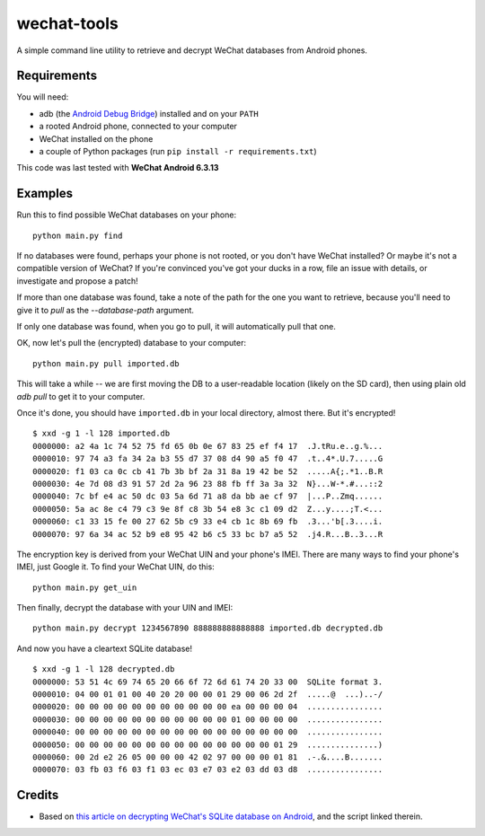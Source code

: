 ============
wechat-tools
============

A simple command line utility to retrieve and decrypt WeChat databases from Android phones.

Requirements
============
You will need:

* adb (the `Android Debug Bridge <http://developer.android.com/tools/help/adb.html>`__) installed and on your ``PATH``
* a rooted Android phone, connected to your computer
* WeChat installed on the phone
* a couple of Python packages (run ``pip install -r requirements.txt``)

This code was last tested with **WeChat Android 6.3.13**

Examples
========
Run this to find possible WeChat databases on your phone::

    python main.py find

If no databases were found, perhaps your phone is not rooted, or you don't have WeChat installed? Or maybe it's not a compatible version of WeChat? If you're convinced you've got your ducks in a row, file an issue with details, or investigate and propose a patch!

If more than one database was found, take a note of the path for the one you want to retrieve, because you'll need to give it to `pull` as the `--database-path` argument.

If only one database was found, when you go to pull, it will automatically pull that one.

OK, now let's pull the (encrypted) database to your computer::

    python main.py pull imported.db

This will take a while -- we are first moving the DB to a user-readable location (likely on the SD card), then using plain old `adb pull` to get it to your computer.

Once it's done, you should have ``imported.db`` in your local directory, almost there. But it's encrypted!

::

    $ xxd -g 1 -l 128 imported.db
    0000000: a2 4a 1c 74 52 75 fd 65 0b 0e 67 83 25 ef f4 17  .J.tRu.e..g.%...
    0000010: 97 74 a3 fa 34 2a b3 55 d7 37 08 d4 90 a5 f0 47  .t..4*.U.7.....G
    0000020: f1 03 ca 0c cb 41 7b 3b bf 2a 31 8a 19 42 be 52  .....A{;.*1..B.R
    0000030: 4e 7d 08 d3 91 57 2d 2a 96 23 88 fb ff 3a 3a 32  N}...W-*.#...::2
    0000040: 7c bf e4 ac 50 dc 03 5a 6d 71 a8 da bb ae cf 97  |...P..Zmq......
    0000050: 5a ac 8e c4 79 c3 9e 8f c8 3b 54 e8 3c c1 09 d2  Z...y....;T.<...
    0000060: c1 33 15 fe 00 27 62 5b c9 33 e4 cb 1c 8b 69 fb  .3...'b[.3....i.
    0000070: 97 6a 34 ac 52 b9 e8 95 42 b6 c5 33 bc b7 a5 52  .j4.R...B..3...R

The encryption key is derived from your WeChat UIN and your phone's IMEI. There are many ways to find your phone's IMEI, just Google it. To find your WeChat UIN, do this::

    python main.py get_uin

Then finally, decrypt the database with your UIN and IMEI::

    python main.py decrypt 1234567890 888888888888888 imported.db decrypted.db

And now you have a cleartext SQLite database!

::

    $ xxd -g 1 -l 128 decrypted.db
    0000000: 53 51 4c 69 74 65 20 66 6f 72 6d 61 74 20 33 00  SQLite format 3.
    0000010: 04 00 01 01 00 40 20 20 00 00 01 29 00 06 2d 2f  .....@  ...)..-/
    0000020: 00 00 00 00 00 00 00 00 00 00 00 ea 00 00 00 04  ................
    0000030: 00 00 00 00 00 00 00 00 00 00 00 01 00 00 00 00  ................
    0000040: 00 00 00 00 00 00 00 00 00 00 00 00 00 00 00 00  ................
    0000050: 00 00 00 00 00 00 00 00 00 00 00 00 00 00 01 29  ...............)
    0000060: 00 2d e2 26 05 00 00 00 42 02 97 00 00 00 01 81  .-.&....B.......
    0000070: 03 fb 03 f6 03 f1 03 ec 03 e7 03 e2 03 dd 03 d8  ................


Credits
=======
* Based on `this article on decrypting WeChat's SQLite database on Android <https://articles.forensicfocus.com/2014/10/01/decrypt-wechat-enmicromsgdb-database/>`__, and the script linked therein.
